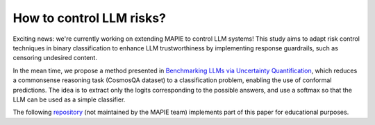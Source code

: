 .. title:: How to control LLM risks?

.. _llm_risk_control:

###########################
How to control LLM risks?
###########################

Exciting news: we're currently working on extending MAPIE to control LLM systems! This study aims to adapt risk control techniques in binary classification to enhance LLM trustworthiness by implementing response guardrails, such as censoring undesired content.

In the mean time, we propose a method presented in `Benchmarking LLMs via Uncertainty Quantification <https://arxiv.org/abs/2401.12794>`_, which reduces a commonsense reasoning task (CosmosQA dataset) to a classification problem, enabling the use of conformal predictions. The idea is to extract only the logits corresponding to the possible answers, and use a softmax so that the LLM can be used as a simple classifier.

The following `repository <https://github.com/vincentblot28/mapie_llm>`_ (not maintained by the MAPIE team) implements part of this paper for educational purposes.